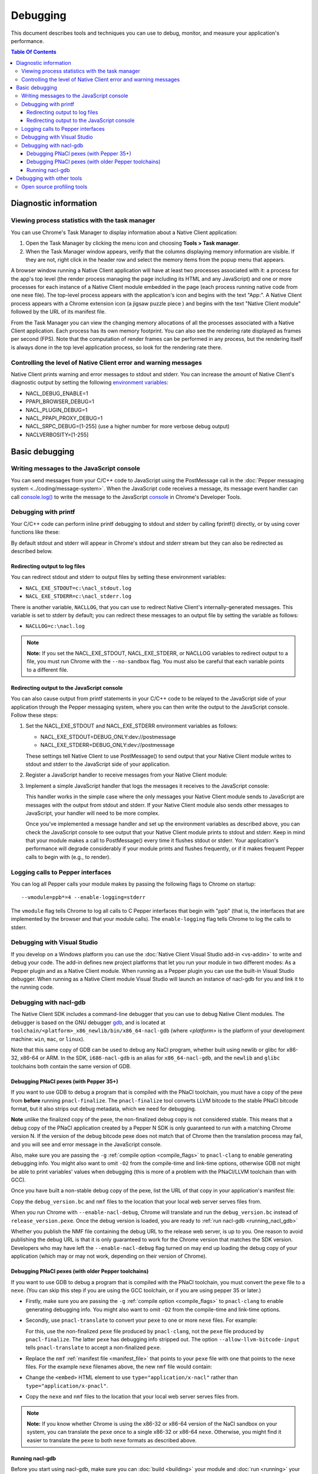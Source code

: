 .. _devcycle-debugging:

#########
Debugging
#########

This document describes tools and techniques you can use to debug, monitor,
and measure your application's performance.

.. contents:: Table Of Contents
  :local:
  :backlinks: none
  :depth: 3

Diagnostic information
======================

Viewing process statistics with the task manager
------------------------------------------------

You can use Chrome's Task Manager to display information about a Native Client
application:

#. Open the Task Manager by clicking the menu icon |menu-icon| and choosing
   **Tools > Task manager**.
#. When the Task Manager window appears, verify that the columns displaying
   memory information are visible. If they are not, right click in the header
   row and select the memory items from the popup menu that appears.

A browser window running a Native Client application will have at least two
processes associated with it: a process for the app's top level (the render
process managing the page including its HTML and any JavaScript) and one or
more processes for each instance of a Native Client module embedded in the page
(each process running native code from one nexe file). The top-level process
appears with the application's icon and begins with the text "App:". A Native
Client process appears with a Chrome extension icon (a jigsaw puzzle piece
|puzzle|) and begins with the text "Native Client module" followed by the URL
of its manifest file.

From the Task Manager you can view the changing memory allocations of all the
processes associated with a Native Client application. Each process has its own
memory footprint. You can also see the rendering rate displayed as frames per
second (FPS). Note that the computation of render frames can be performed in
any process, but the rendering itself is always done in the top level
application process, so look for the rendering rate there.

Controlling the level of Native Client error and warning messages
-----------------------------------------------------------------

Native Client prints warning and error messages to stdout and stderr. You can
increase the amount of Native Client's diagnostic output by setting the
following `environment variables
<http://en.wikipedia.org/wiki/Environment_variable>`_:

* NACL_DEBUG_ENABLE=1
* PPAPI_BROWSER_DEBUG=1
* NACL_PLUGIN_DEBUG=1
* NACL_PPAPI_PROXY_DEBUG=1
* NACL_SRPC_DEBUG=[1-255] (use a higher number for more verbose debug output)
* NACLVERBOSITY=[1-255]

Basic debugging
===============

Writing messages to the JavaScript console
------------------------------------------

You can send messages from your C/C++ code to JavaScript using the PostMessage
call in the :doc:`Pepper messaging system <../coding/message-system>`. When the
JavaScript code receives a message, its message event handler can call
`console.log() <https://developer.mozilla.org/en/DOM/console.log>`_ to write
the message to the JavaScript `console
<https://developers.google.com/chrome-developer-tools/docs/console>`_ in
Chrome's Developer Tools.

Debugging with printf
---------------------

Your C/C++ code can perform inline printf debugging to stdout and stderr by
calling fprintf() directly, or by using cover functions like these:

.. naclcode::

  #include <stdio.h>
  void logmsg(const char* pMsg){
    fprintf(stdout,"logmsg: %s\n",pMsg);
  }
  void errormsg(const char* pMsg){
    fprintf(stderr,"logerr: %s\n",pMsg);
  }

By default stdout and stderr will appear in Chrome's stdout and stderr stream
but they can also be redirected as described below.

Redirecting output to log files
~~~~~~~~~~~~~~~~~~~~~~~~~~~~~~~

You can redirect stdout and stderr to output files by setting these environment variables:

* ``NACL_EXE_STDOUT=c:\nacl_stdout.log``
* ``NACL_EXE_STDERR=c:\nacl_stderr.log``

There is another variable, ``NACLLOG``, that you can use to redirect Native
Client's internally-generated messages. This variable is set to stderr by
default; you can redirect these messages to an output file by setting the
variable as follows:

* ``NACLLOG=c:\nacl.log``

.. Note::
  :class: note

  **Note:** If you set the NACL_EXE_STDOUT, NACL_EXE_STDERR, or NACLLOG
  variables to redirect output to a file, you must run Chrome with the
  ``--no-sandbox`` flag.  You must also be careful that each variable points to
  a different file.

Redirecting output to the JavaScript console
~~~~~~~~~~~~~~~~~~~~~~~~~~~~~~~~~~~~~~~~~~~~

You can also cause output from printf statements in your C/C++ code to be
relayed to the JavaScript side of your application through the Pepper messaging
system, where you can then write the output to the JavaScript console. Follow
these steps:

#. Set the NACL_EXE_STDOUT and NACL_EXE_STDERR environment variables as
   follows:

   * NACL_EXE_STDOUT=DEBUG_ONLY:dev://postmessage
   * NACL_EXE_STDERR=DEBUG_ONLY:dev://postmessage

   These settings tell Native Client to use PostMessage() to send output that
   your Native Client module writes to stdout and stderr to the JavaScript side
   of your application.

#. Register a JavaScript handler to receive messages from your Native Client
   module:

   .. naclcode::

     <div id="nacl_container">
       <script type="text/javascript">
         var container = document.getElementById('nacl_container');
         container.addEventListener('message', handleMessage, true);
       </script>
       <embed id="nacl_module"
              src="my_application.nmf"
              type="application/x-nacl" />
     </div>

#. Implement a simple JavaScript handler that logs the messages it receives to
   the JavaScript console:

   .. naclcode::

     function handleMessage(message_event) {
       console.log(message_event.data);
     }

   This handler works in the simple case where the only messages your Native
   Client module sends to JavaScript are messages with the output from stdout
   and stderr. If your Native Client module also sends other messages to
   JavaScript, your handler will need to be more complex.

   Once you've implemented a message handler and set up the environment
   variables as described above, you can check the JavaScript console to see
   output that your Native Client module prints to stdout and stderr. Keep in
   mind that your module makes a call to PostMessage() every time it flushes
   stdout or stderr.  Your application's performance will degrade considerably
   if your module prints and flushes frequently, or if it makes frequent Pepper
   calls to begin with (e.g., to render).

Logging calls to Pepper interfaces
----------------------------------

You can log all Pepper calls your module makes by passing the following flags
to Chrome on startup::

  --vmodule=ppb*=4 --enable-logging=stderr


The ``vmodule`` flag tells Chrome to log all calls to C Pepper interfaces that
begin with "ppb" (that is, the interfaces that are implemented by the browser
and that your module calls). The ``enable-logging`` flag tells Chrome to log
the calls to stderr.

.. _visual_studio:

Debugging with Visual Studio
----------------------------

If you develop on a Windows platform you can use the :doc:`Native Client Visual
Studio add-in <vs-addin>` to write and debug your code. The add-in defines new
project platforms that let you run your module in two different modes: As a
Pepper plugin and as a Native Client module. When running as a Pepper plugin
you can use the built-in Visual Studio debugger. When running as a Native
Client module Visual Studio will launch an instance of nacl-gdb for you and
link it to the running code.

.. _using_gdb:

Debugging with nacl-gdb
-----------------------

The Native Client SDK includes a command-line debugger that you can use to
debug Native Client modules. The debugger is based on the GNU debugger `gdb
<http://www.gnu.org/software/gdb/>`_, and is located at
``toolchain/<platform>_x86_newlib/bin/x86_64-nacl-gdb`` (where *<platform>*
is the platform of your development machine: ``win``, ``mac``, or
``linux``).

Note that this same copy of GDB can be used to debug any NaCl program,
whether built using newlib or glibc for x86-32, x86-64 or ARM.  In the SDK,
``i686-nacl-gdb`` is an alias for ``x86_64-nacl-gdb``, and the ``newlib``
and ``glibc`` toolchains both contain the same version of GDB.

Debugging PNaCl pexes (with Pepper 35+)
~~~~~~~~~~~~~~~~~~~~~~~~~~~~~~~~~~~~~~~

If you want to use GDB to debug a program that is compiled with the PNaCl
toolchain, you must have a copy of the pexe from **before** running
``pnacl-finalize``. The ``pnacl-finalize`` tool converts LLVM bitcode
to the stable PNaCl bitcode format, but it also strips out debug
metadata, which we need for debugging.

**Note** unlike the finalized copy of the pexe, the non-finalized debug copy
is not considered stable. This means that a debug copy of the PNaCl
application created by a Pepper N SDK is only guaranteed to run
with a matching Chrome version N. If the version of the debug bitcode pexe
does not match that of Chrome then the translation process may fail, and
you will see and error message in the JavaScript console.

Also, make sure you are passing the ``-g`` :ref:`compile option
<compile_flags>` to ``pnacl-clang`` to enable generating debugging info.
You might also want to omit ``-O2`` from the compile-time and link-time
options, otherwise GDB not might be able to print variables' values when
debugging (this is more of a problem with the PNaCl/LLVM toolchain than
with GCC).

Once you have built a non-stable debug copy of the pexe, list the URL of
that copy in your application's manifest file:

.. naclcode::

  {
    "program": {
      "pnacl-translate": {
        "url": "release_version.pexe",
        "optlevel": 2
      },
      "pnacl-debug": {
        "url": "debug_version.bc",
        "optlevel": 0
      }
    }
  }

Copy the ``debug_version.bc`` and ``nmf`` files to the location that
your local web server serves files from.

When you run Chrome with ``--enable-nacl-debug``, Chrome will translate
and run the ``debug_version.bc`` instead of ``release_version.pexe``.
Once the debug version is loaded, you are ready to :ref:`run nacl-gdb
<running_nacl_gdb>`

Whether you publish the NMF file containing the debug URL to the release
web server, is up to you. One reason to avoid publishing the debug URL
is that it is only guaranteed to work for the Chrome version that matches
the SDK version. Developers who may have left the ``--enable-nacl-debug``
flag turned on may end up loading the debug copy of your application
(which may or may not work, depending on their version of Chrome).


Debugging PNaCl pexes (with older Pepper toolchains)
~~~~~~~~~~~~~~~~~~~~~~~~~~~~~~~~~~~~~~~~~~~~~~~~~~~~

If you want to use GDB to debug a program that is compiled with the PNaCl
toolchain, you must convert the ``pexe`` file to a ``nexe``.  (You can skip
this step if you are using the GCC toolchain, or if you are using
pepper 35 or later.)

* Firstly, make sure you are passing the ``-g`` :ref:`compile option
  <compile_flags>` to ``pnacl-clang`` to enable generating debugging info.
  You might also want to omit ``-O2`` from the compile-time and link-time
  options.

* Secondly, use ``pnacl-translate`` to convert your ``pexe`` to one or more
  ``nexe`` files.  For example:

  .. naclcode::
    :prettyprint: 0

    <NACL_SDK_ROOT>/toolchain/win_pnacl/bin/pnacl-translate ^
      --allow-llvm-bitcode-input hello_world.pexe -arch x86-32 -o hello_world_x86_32.nexe
    <NACL_SDK_ROOT>/toolchain/win_pnacl/bin/pnacl-translate ^
      --allow-llvm-bitcode-input hello_world.pexe -arch x86-64 -o hello_world_x86_64.nexe

  For this, use the non-finalized ``pexe`` file produced by
  ``pnacl-clang``, not the ``pexe`` file produced by ``pnacl-finalize``.
  The latter ``pexe`` has debugging info stripped out.  The option
  ``--allow-llvm-bitcode-input`` tells ``pnacl-translate`` to accept a
  non-finalized ``pexe``.

* Replace the ``nmf`` :ref:`manifest file <manifest_file>` that points to
  your ``pexe`` file with one that points to the ``nexe`` files.  For the
  example ``nexe`` filenames above, the new ``nmf`` file would contain:

  .. naclcode::
    :prettyprint: 0

    {
      "program": {
        "x86-32": {"url": "hello_world_x86_32.nexe"},
        "x86-64": {"url": "hello_world_x86_64.nexe"},
      }
    }

* Change the ``<embed>`` HTML element to use
  ``type="application/x-nacl"`` rather than
  ``type="application/x-pnacl"``.

* Copy the ``nexe`` and ``nmf`` files to the location that your local web
  server serves files from.

.. Note::
  :class: note

  **Note:** If you know whether Chrome is using the x86-32 or x86-64
  version of the NaCl sandbox on your system, you can translate the
  ``pexe`` once to a single x86-32 or x86-64 ``nexe``.  Otherwise, you
  might find it easier to translate the ``pexe`` to both ``nexe``
  formats as described above.

.. _running_nacl_gdb:

Running nacl-gdb
~~~~~~~~~~~~~~~~

Before you start using nacl-gdb, make sure you can :doc:`build <building>` your
module and :doc:`run <running>` your application normally. This will verify
that you have created all the required :doc:`application parts
<../coding/application-structure>` (.html, .nmf, and .nexe files, shared
libraries, etc.), that your server can access those resources, and that you've
configured Chrome correctly to run your application.  The instructions below
assume that you are using a :ref:`local server <web_server>` to run your
application; one benefit of doing it this way is that you can check the web
server output to confirm that your application is loading the correct
resources. However, some people prefer to run their application as an unpacked
extension, as described in :doc:`Running Native Client Applications <running>`.

Follow the instructions below to debug your module with nacl-gdb:

#. Compile your module with the ``-g`` flag so that your .nexe retains symbols
   and other debugging information (see the :ref:`recommended compile flags
   <compile_flags>`).
#. Launch a local web server (e.g., the :ref:`web server <web_server>` included
   in the SDK).
#. Launch Chrome with these three required flags: ``--enable-nacl --enable-nacl-debug --no-sandbox``.

   You may also want to use some of the optional flags listed below. A typical
   command looks like this::

     chrome --enable-nacl --enable-nacl-debug --no-sandbox --disable-hang-monitor localhost:5103

   **Required flags:**

   ``--enable-nacl``
     Enables Native Client for all applications, including those that are
     launched outside the Chrome Web Store.

   ``--enable-nacl-debug``
     Turns on the Native Client debug stub, opens TCP port 4014, and pauses
     Chrome to let the debugger connect.

   ``--no-sandbox``
     Turns off the Chrome sandbox (not the Native Client sandbox). This enables
     the stdout and stderr streams, and lets the debugger connect.

   **Optional flags:**

   ``--disable-hang-monitor``
     Prevents Chrome from displaying a warning when a tab is unresponsive.

   ``--user-data-dir=<directory>``
     Specifies the `user data directory
     <http://www.chromium.org/user-experience/user-data-directory>`_ from which
     Chrome should load its state.  You can specify a different user data
     directory so that changes you make to Chrome in your debugging session do
     not affect your personal Chrome data (history, cookies, bookmarks, themes,
     and settings).

   ``--nacl-debug-mask=<nmf_url_mask1,nmf_url_mask2,...>``
     Specifies a set of debug mask patterns. This allows you to selectively
     choose to debug certain applications and not debug others. For example,
     if you only want to debug the NMF files for your applications at
     ``https://example.com/app``, and no other NaCl applications found
     on the web, specify ``--nacl-debug-mask=https://example.com/app/*.nmf``.
     This helps prevent accidentally debugging other NaCl applications if
     you like to leave the ``--enable-nacl-debug`` flag turned on.
     The pattern language for the mask follows `chrome extension match patterns
     <http://developer.chrome.com/extensions/match_patterns>`_.
     The pattern set can be inverted by prefixing the pattern set with
     the ``!`` character.

   ``<URL>``
     Specifies the URL Chrome should open when it launches. The local server
     that comes with the SDK listens on port 5103 by default, so the URL when
     you're debugging is typically ``localhost:5103`` (assuming that your
     application's page is called index.html and that you run the local server
     in the directory where that page is located).

#. Navigate to your application's page in Chrome. (You don't need to do this if
   you specified a URL when you launched Chrome in the previous step.) Chrome
   will start loading the application, then pause and wait until you start
   nacl-gdb and run the ``continue`` command.

#. Go to the directory with your source code, and run nacl-gdb from there. For
   example::

     cd <NACL_SDK_ROOT>/examples/hello_world_gles
     <NACL_SDK_ROOT>/toolchain/win_x86_newlib/bin/x86_64-nacl-gdb

   The debugger will start and show you a gdb prompt::

     (gdb)

#. For debugging PNaCl pexes run the following gdb command lines
   (skip to the next item if you are using NaCl instead of PNaCl)::

     (gdb) target remote localhost:4014
     (gdb) remote get nexe <path-to-save-translated-nexe-with-debug-info>
     (gdb) file <path-to-save-translated-nexe-with-debug-info>
     (gdb) remote get irt <path-to-save-NaCl-integrated-runtime>
     (gdb) nacl-irt <path-to-saved-NaCl-integrated-runtime>

#. For NaCl nexes, run the following commands from the gdb command line::

     (gdb) target remote localhost:4014
     (gdb) nacl-manifest <path-to-your-.nmf-file>
     (gdb) remote get irt <path-to-save-NaCl-integrated-runtime>
     (gdb) nacl-irt <path-to-saved-NaCl-integrated-runtime>

#. The command used for PNaCl and NaCl are described below:

   ``target remote localhost:4014``
     Tells the debugger how to connect to the debug stub in the Native Client
     application loader. This connection occurs through TCP port 4014 (note
     that this port is distinct from the port which the local web server uses
     to listen for incoming requests, typically port 5103). If you are
     debugging multiple applications at the same time, the loader may choose
     a port that is different from the default 4014 port. See the Chrome
     task manager for the debug port.

   ``remote get nexe <path>``
     This saves the application's main executable (nexe) to ``<path>``.
     For PNaCl, this provides a convenient way to access the nexe that is
     a **result** of translating your pexe. This can then be loaded with
     the ``file <path>`` command.

   ``nacl-manifest <path>``
     For NaCl (not PNaCl), this tells the debugger where to find your
     application's executable (.nexe) files. The application's manifest
     (.nmf) file lists your application's executable files, as well as any
     libraries that are linked with the application dynamically.

   ``remote get irt <path>``
     This saves the Native Client Integrated Runtime (IRT). Normally,
     the IRT is located in the same directory as the Chrome executable,
     or in a subdirectory named after the Chrome version. For example, if
     you're running Chrome canary on Windows, the path to the IRT typically
     looks something like ``C:/Users/<username>/AppData/Local/Google/Chrome
     SxS/Application/23.0.1247.1/nacl_irt_x86_64.nexe``.
     The ``remote get irt <path>`` saves that to the current working
     directory so that you do not need to find where exactly the IRT
     is stored alongside Chrome.

   ``nacl-irt <path>``
     Tells the debugger where to find the Native Client Integrated Runtime
     (IRT). ``<path>`` can either be the location of the copy saved by
     ``remote get irt <path>`` or the copy that is installed alongside Chrome.

   A couple of notes on how to specify path names in the nacl-gdb commands
   above:

   * You can use a forward slash to separate directories on Linux, Mac, and
     Windows. If you use a backslash to separate directories on Windows, you
     must escape the backslash by using a double backslash "\\" between
     directories.
   * If any directories in the path have spaces in their name, you must put
     quotation marks around the path.

   As an example, here is a what these nacl-gdb commands might look like on
   Windows::

     target remote localhost:4014
     nacl-manifest "C:/<NACL_SDK_ROOT>/examples/hello_world_gles/newlib/Debug/hello_world_gles.nmf"
     nacl-irt "C:/Users/<username>/AppData/Local/Google/Chrome SxS/Application/23.0.1247.1/nacl_irt_x86_64.nexe"

   To save yourself some typing, you can put put these nacl-gdb commands in a
   script file, and execute the file when you run nacl-gdb, like so::

     <NACL_SDK_ROOT>/toolchain/win_x86_newlib/bin/x86_64-nacl-gdb -x <nacl-script-file>

   If nacl-gdb connects successfully to Chrome, it displays a message such as
   the one below, followed by a gdb prompt::

     0x000000000fc00200 in _start ()
     (gdb)

   If nacl-gdb can't connect to Chrome, it displays a message such as
   "``localhost:4014: A connection attempt failed``" or "``localhost:4014:
   Connection timed out.``" If you see a message like that, make sure that you
   have launched a web server, launched Chrome, and navigated to your
   application's page before starting nacl-gdb.

Once nacl-gdb connects to Chrome, you can run standard gdb commands to execute
your module and inspect its state. Some commonly used commands are listed
below.

``break <location>``
  set a breakpoint at <location>, e.g.::

    break hello_world.cc:79
    break hello_world::HelloWorldInstance::HandleMessage
    break Render

``continue``
  resume normal execution of the program

``next``
  execute the next source line, stepping over functions

``step``
  execute the next source line, stepping into functions

``print <expression>``
  print the value of <expression> (e.g., variables)

``backtrace``
  print a stack backtrace

``info breakpoints``
  print a table of all breakpoints

``delete <breakpoint>``
  delete the specified breakpoint (you can use the breakpoint number displayed
  by the info command)

``help <command>``
  print documentation for the specified gdb <command>

``quit``
  quit gdb

See the `gdb documentation
<http://sourceware.org/gdb/current/onlinedocs/gdb/#toc_Top>`_ for a
comprehensive list of gdb commands. Note that you can abbreviate most commands
to just their first letter (``b`` for break, ``c`` for continue, and so on).

To interrupt execution of your module, press <Ctrl-c>. When you're done
debugging, close the Chrome window and type ``q`` to quit gdb.

Debugging with other tools
==========================

If you cannot use the :ref:`Visual Studio add-in <visual_studio>`, or you want
to use a debugger other than nacl-gdb, you must manually build your module as a
Pepper plugin (sometimes referred to as a "`trusted
<http://www.chromium.org/nativeclient/getting-started/getting-started-background-and-basics#TOC-Trusted-vs-Untrusted>`_"
or "in-process" plugin).  Pepper plugins (.DLL files on Windows; .so files on
Linux; .bundle files on Mac) are loaded directly in either the Chrome renderer
process or a separate plugin process, rather than in Native Client. Building a
module as a trusted Pepper plugin allows you to use standard debuggers and
development tools on your system, but when you're finished developing the
plugin, you need to port it to Native Client (i.e., build the module with one
of the toolchains in the NaCl SDK so that the module runs in Native Client).
For details on this advanced development technique, see `Debugging a Trusted
Plugin
<http://www.chromium.org/nativeclient/how-tos/debugging-documentation/debugging-a-trusted-plugin>`_.
Note that starting with the ``pepper_22`` bundle, the NaCl SDK for Windows
includes pre-built libraries and library source code, making it much easier to
build a module into a .DLL.

Open source profiling tools
---------------------------

For the brave-hearted there are open source tools at `Chromium.org
<http://www.chromium.org/nativeclient>`_ that describe how to do profiling on
`64-bit Windows
<https://sites.google.com/a/chromium.org/dev/nativeclient/how-tos/profiling-nacl-apps-on-64-bit-windows>`_
and `Linux
<http://www.chromium.org/nativeclient/how-tos/limited-profiling-with-oprofile-on-x86-64>`_
machines.


.. |menu-icon| image:: /images/menu-icon.png
.. |puzzle| image:: /images/puzzle.png
